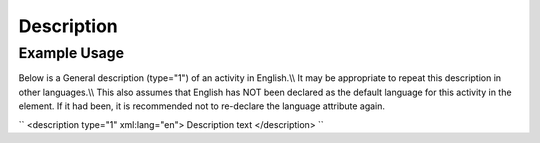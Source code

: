 Description
'''''''''''

.. raw:: mediawiki

   {{for revison 1.02}}

Example Usage
^^^^^^^^^^^^^

Below is a General description (type="1") of an activity in English.\\\\
It may be appropriate to repeat this description in other languages.\\\\
This also assumes that English has NOT been declared as the default
language for this activity in the element. If it had been, it is
recommended not to re-declare the language attribute again.

``
<description type="1" xml:lang="en">
Description text
</description>
``
